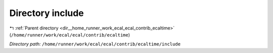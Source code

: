 .. _dir__home_runner_work_ecal_ecal_contrib_ecaltime_include:


Directory include
=================


|exhale_lsh| :ref:`Parent directory <dir__home_runner_work_ecal_ecal_contrib_ecaltime>` (``/home/runner/work/ecal/ecal/contrib/ecaltime``)

.. |exhale_lsh| unicode:: U+021B0 .. UPWARDS ARROW WITH TIP LEFTWARDS


*Directory path:* ``/home/runner/work/ecal/ecal/contrib/ecaltime/include``




